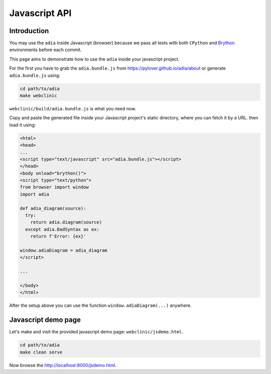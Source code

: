 Javascript API
==============

Introduction
************

You may use the ``adia`` inside Javascript (browser) because we pass all tests 
with both ``CPython`` and `Brython <https://brython.info/>`_ environments 
before each commit.

This page aims to demonstrate how to use the ``adia`` inside your javascript 
project.

For the first you have to grab the ``adia.bundle.js`` from 
https://pylover.github.io/adia/about or generate ``adia.bundle.js`` using:

.. code-block:: bash

   cd path/to/adia
   make webclinic


``webclinic/build/adia.bundle.js`` is what you need now.

Copy and paste the generated file inside your Javascript project's static
directory, where you can fetch it by a URL. then load it using:

.. code-block:: html

   <html>
   <head>
   ...
   <script type="text/javascript" src="adia.bundle.js"></script>
   </head>
   <body onload="brython()">
   <script type="text/python">
   from browser import window
   import adia
   
   def adia_diagram(source):
     try:
       return adia.diagram(source)
     except adia.BadSyntax as ex:
       return f'Error: {ex}'
   
   window.adiaDiagram = adia_diagram
   </script>

   ...

   </body>
   </html>


After the setup above you can use the function ``window.adiaDiagram(...)`` 
anywhere.


Javascript demo page
********************

Let's make and visit the provided javascript demo page: 
``webclinic/jsdemo.html``.

.. code-block:: bash

   cd path/to/adia
   make clean serve

Now browse the http://localhost:8000/jsdemo.html.
